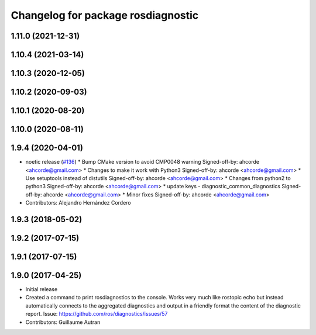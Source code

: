 ^^^^^^^^^^^^^^^^^^^^^^^^^^^^^^^^^^^^^^^^^^^
Changelog for package rosdiagnostic
^^^^^^^^^^^^^^^^^^^^^^^^^^^^^^^^^^^^^^^^^^^

1.11.0 (2021-12-31)
-------------------

1.10.4 (2021-03-14)
-------------------

1.10.3 (2020-12-05)
-------------------

1.10.2 (2020-09-03)
-------------------

1.10.1 (2020-08-20)
-------------------

1.10.0 (2020-08-11)
-------------------

1.9.4 (2020-04-01)
------------------
* noetic release (`#136 <https://github.com/ros/diagnostics/issues/136>`_)
  * Bump CMake version to avoid CMP0048 warning
  Signed-off-by: ahcorde <ahcorde@gmail.com>
  * Changes to make it work with Python3
  Signed-off-by: ahcorde <ahcorde@gmail.com>
  * Use setuptools instead of distutils
  Signed-off-by: ahcorde <ahcorde@gmail.com>
  * Changes from python2 to python3
  Signed-off-by: ahcorde <ahcorde@gmail.com>
  * update keys - diagnostic_common_diagnostics
  Signed-off-by: ahcorde <ahcorde@gmail.com>
  * Minor fixes
  Signed-off-by: ahcorde <ahcorde@gmail.com>
* Contributors: Alejandro Hernández Cordero

1.9.3 (2018-05-02)
------------------

1.9.2 (2017-07-15)
------------------

1.9.1 (2017-07-15)
------------------

1.9.0 (2017-04-25)
------------------
* Initial release
* Created a command to print rosdiagnostics to the console.
  Works very much like rostopic echo but instead automatically connects to the aggregated diagnostics and output in a friendly format the content of the diagnostic report.
  Issue: https://github.com/ros/diagnostics/issues/57
* Contributors: Guillaume Autran
